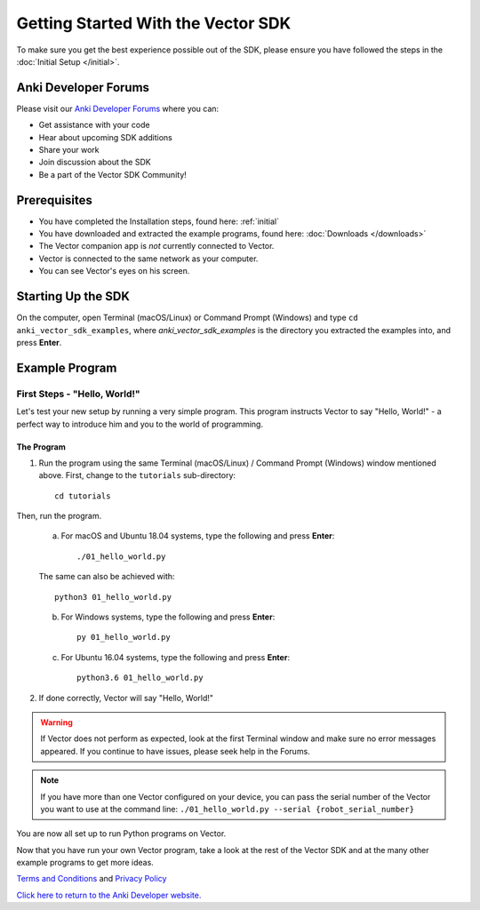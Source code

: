 ===================================
Getting Started With the Vector SDK
===================================

To make sure you get the best experience possible out of the SDK, please ensure you have followed the steps in the :doc:`Initial Setup </initial>`.

---------------------
Anki Developer Forums
---------------------

Please visit our `Anki Developer Forums <https://forums.anki.com/>`_ where you can:

* Get assistance with your code

* Hear about upcoming SDK additions

* Share your work

* Join discussion about the SDK

* Be a part of the Vector SDK Community!


-------------
Prerequisites
-------------

* You have completed the Installation steps, found here: :ref:`initial`
* You have downloaded and extracted the example programs, found here: :doc:`Downloads </downloads>`
* The Vector companion app is *not* currently connected to Vector.
* Vector is connected to the same network as your computer.
* You can see Vector's eyes on his screen.

-------------------
Starting Up the SDK
-------------------

On the computer, open Terminal (macOS/Linux) or Command Prompt (Windows) and type ``cd anki_vector_sdk_examples``, where *anki_vector_sdk_examples* is the directory you extracted the examples into, and press **Enter**.

----------------
Example Program
----------------

^^^^^^^^^^^^^^^^^^^^^^^^^^^^^
First Steps - "Hello, World!"
^^^^^^^^^^^^^^^^^^^^^^^^^^^^^

Let's test your new setup by running a very simple program. This program instructs Vector to say "Hello, World!" - a perfect way to introduce him and you to the world of programming.

"""""""""""
The Program
"""""""""""

1. Run the program using the same Terminal (macOS/Linux) / Command Prompt (Windows) window mentioned above. First, change to the ``tutorials`` sub-directory::

        cd tutorials

Then, run the program.

    a. For macOS and Ubuntu 18.04 systems, type the following and press **Enter**::

        ./01_hello_world.py

    The same can also be achieved with::
	
        python3 01_hello_world.py

    b. For Windows systems, type the following and press **Enter**::

        py 01_hello_world.py

    c. For Ubuntu 16.04 systems, type the following and press **Enter**::

        python3.6 01_hello_world.py


2. If done correctly, Vector will say "Hello, World!"

.. warning:: If Vector does not perform as expected, look at the first Terminal window and make sure no error messages appeared. If you continue to have issues, please seek help in the Forums.

.. note:: If you have more than one Vector configured on your device, you can pass the serial number of the Vector you want to use at the command line:
    ``./01_hello_world.py --serial {robot_serial_number}``


You are now all set up to run Python programs on Vector.



Now that you have run your own Vector program, take a look at the rest of the Vector SDK and at the many other example programs to get more ideas.

`Terms and Conditions <https://www.anki.com/en-us/company/terms-and-conditions>`_ and `Privacy Policy <https://www.anki.com/en-us/company/privacy>`_

`Click here to return to the Anki Developer website. <https://developer.anki.com>`_
